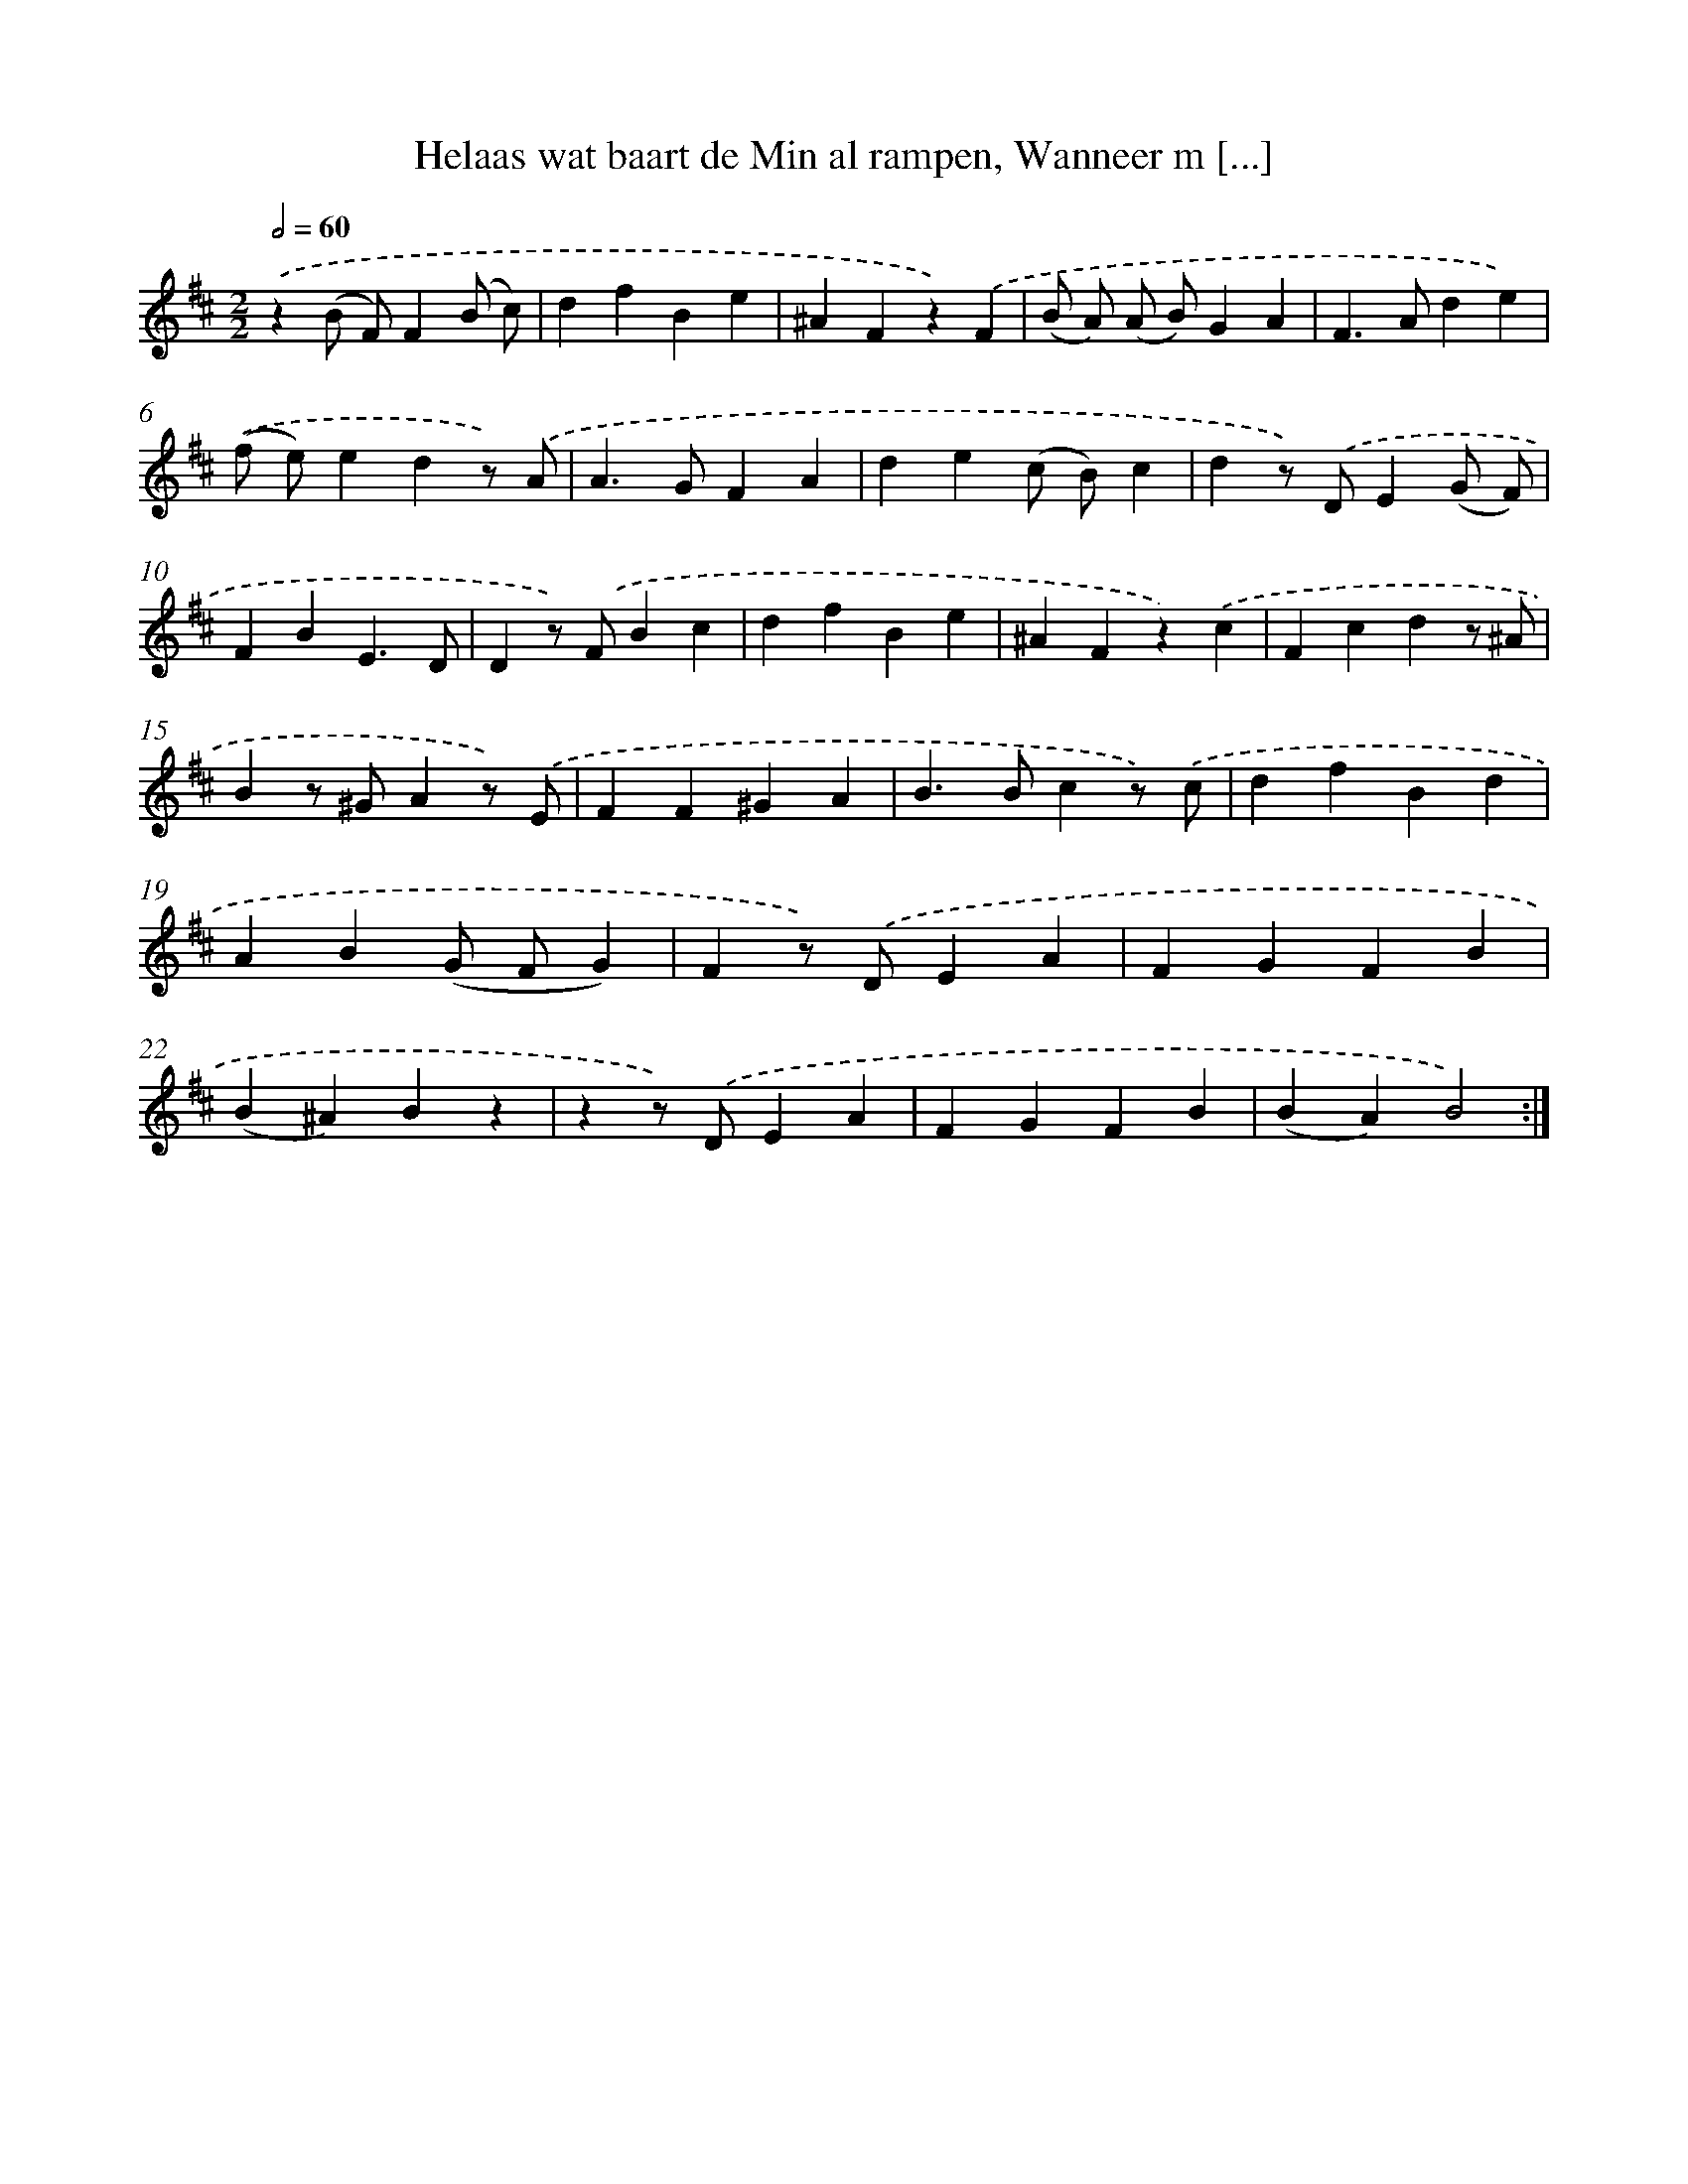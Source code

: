 X: 5457
T: Helaas wat baart de Min al rampen, Wanneer m [...]
%%abc-version 2.0
%%abcx-abcm2ps-target-version 5.9.1 (29 Sep 2008)
%%abc-creator hum2abc beta
%%abcx-conversion-date 2018/11/01 14:36:18
%%humdrum-veritas 830963126
%%humdrum-veritas-data 3505061171
%%continueall 1
%%barnumbers 0
L: 1/4
M: 2/2
Q: 1/2=60
K: D clef=treble
.('z(B/ F/)F(B/ c/) |
dfBe |
^AFz).('F |
(B/ A/) (A/ B/)GA |
F>Ade) |
.('(f/ e/)edz/) .('A/ |
A>GFA |
de(c/ B/)c |
dz/) .('D/E(G/ F/) |
FBE3/D/ |
Dz/) .('F/Bc |
dfBe |
^AFz).('c |
Fcdz/ ^A/ |
Bz/ ^G/Az/) .('E/ |
FF^GA |
B>Bcz/) .('c/ |
dfBd |
AB(G/ F/G) |
Fz/) .('D/EA |
FGFB |
(B^A)Bz |
zz/) .('D/EA |
FGFB |
(BA)B2) :|]
